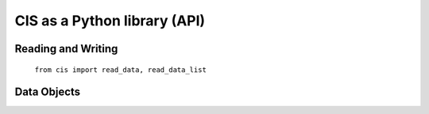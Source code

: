 =============================
CIS as a Python library (API)
=============================

Reading and Writing
===================
    ``from cis import read_data, read_data_list``


Data Objects
============


.. These API are to be finalised before they are officially documented (to save needing a major version change)
    Collocation
    ===========
        from cis.collocation import Collocate

..    Aggregation
    ===========
        from cis.aggregation import Aggregate

..    Subsetting
    ==========
        from cis.subsetting import Subset

..    Plotting
    ========
        from cis.plotting import Plotter

..    Stats
    =====
        from cis.stats import StatsAnalyzer
